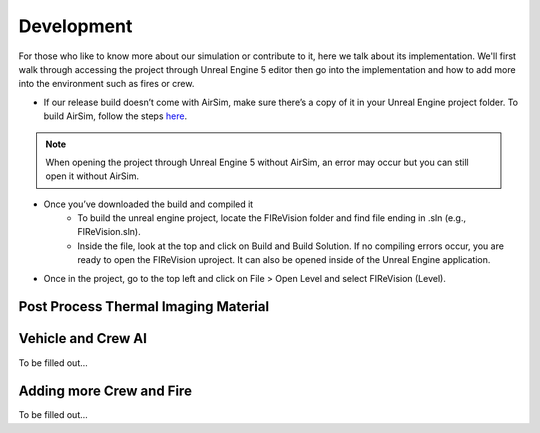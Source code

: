Development
=====
For those who like to know more about our simulation or contribute to it, here we talk about its implementation. We'll first walk through accessing the project through Unreal Engine 5 editor then go into the implementation and how to add more into the environment such as fires or crew. 

- If our release build doesn’t come with AirSim, make sure there’s a copy of it in your Unreal Engine project folder. To build AirSim, follow the steps `here <https://sublime-and-sphinx-guide.readthedocs.io/en/latest/references.html>`_.
.. note:: When opening the project through Unreal Engine 5 without AirSim, an error may occur but you can still open it without AirSim.
..

- Once you’ve downloaded the build and compiled it
    - To build the unreal engine project, locate the FIReVision folder and find file ending in .sln (e.g., FIReVision.sln). 
    - Inside the file, look at the top and click on Build and Build Solution. If no compiling errors occur, you are ready to open the FIReVision uproject. It can also be opened inside of the Unreal Engine application.
- Once in the project, go to the top left and click on File > Open Level and select FIReVision (Level).



Post Process Thermal Imaging Material
-----

Vehicle and Crew AI
-----
To be filled out...

Adding more Crew and Fire 
-----
To be filled out...

